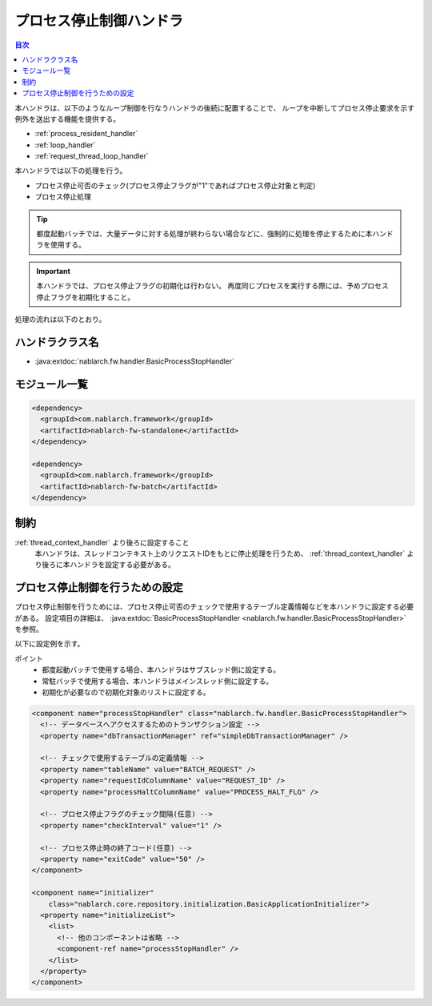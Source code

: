 .. _process_stop_handler:

プロセス停止制御ハンドラ
==================================================

.. contents:: 目次
  :depth: 3
  :local:

本ハンドラは、以下のようなループ制御を行なうハンドラの後続に配置することで、
ループを中断してプロセス停止要求を示す例外を送出する機能を提供する。

* :ref:`process_resident_handler`
* :ref:`loop_handler`
* :ref:`request_thread_loop_handler`

本ハンドラでは以下の処理を行う。

* プロセス停止可否のチェック(プロセス停止フラグが"1"であればプロセス停止対象と判定)
* プロセス停止処理

.. tip::

  都度起動バッチでは、大量データに対する処理が終わらない場合などに、強制的に処理を停止するために本ハンドラを使用する。

.. important::

  本ハンドラでは、プロセス停止フラグの初期化は行わない。
  再度同じプロセスを実行する際には、予めプロセス停止フラグを初期化すること。

処理の流れは以下のとおり。

.. image:: ../images/ProcessStopHandler/flow.png

ハンドラクラス名
--------------------------------------------------
* :java:extdoc:`nablarch.fw.handler.BasicProcessStopHandler`

モジュール一覧
--------------------------------------------------
.. code-block:: xml

  <dependency>
    <groupId>com.nablarch.framework</groupId>
    <artifactId>nablarch-fw-standalone</artifactId>
  </dependency>

  <dependency>
    <groupId>com.nablarch.framework</groupId>
    <artifactId>nablarch-fw-batch</artifactId>
  </dependency>

制約
--------------------------------------------------
:ref:`thread_context_handler` より後ろに設定すること
  本ハンドラは、スレッドコンテキスト上のリクエストIDをもとに停止処理を行うため、
  :ref:`thread_context_handler` より後ろに本ハンドラを設定する必要がある。

プロセス停止制御を行うための設定
--------------------------------------------------
プロセス停止制御を行うためには、プロセス停止可否のチェックで使用するテーブル定義情報などを本ハンドラに設定する必要がある。
設定項目の詳細は、 :java:extdoc:`BasicProcessStopHandler <nablarch.fw.handler.BasicProcessStopHandler>` を参照。

以下に設定例を示す。

ポイント
  * 都度起動バッチで使用する場合、本ハンドラはサブスレッド側に設定する。
  * 常駐バッチで使用する場合、本ハンドラはメインスレッド側に設定する。
  * 初期化が必要なので初期化対象のリストに設定する。

.. code-block:: xml

  <component name="processStopHandler" class="nablarch.fw.handler.BasicProcessStopHandler">
    <!-- データベースへアクセスするためのトランザクション設定 -->
    <property name="dbTransactionManager" ref="simpleDbTransactionManager" />

    <!-- チェックで使用するテーブルの定義情報 -->
    <property name="tableName" value="BATCH_REQUEST" />
    <property name="requestIdColumnName" value="REQUEST_ID" />
    <property name="processHaltColumnName" value="PROCESS_HALT_FLG" />

    <!-- プロセス停止フラグのチェック間隔(任意) -->
    <property name="checkInterval" value="1" />

    <!-- プロセス停止時の終了コード(任意) -->
    <property name="exitCode" value="50" />
  </component>

  <component name="initializer"
      class="nablarch.core.repository.initialization.BasicApplicationInitializer">
    <property name="initializeList">
      <list>
        <!-- 他のコンポーネントは省略 -->
        <component-ref name="processStopHandler" />
      </list>
    </property>
  </component>
